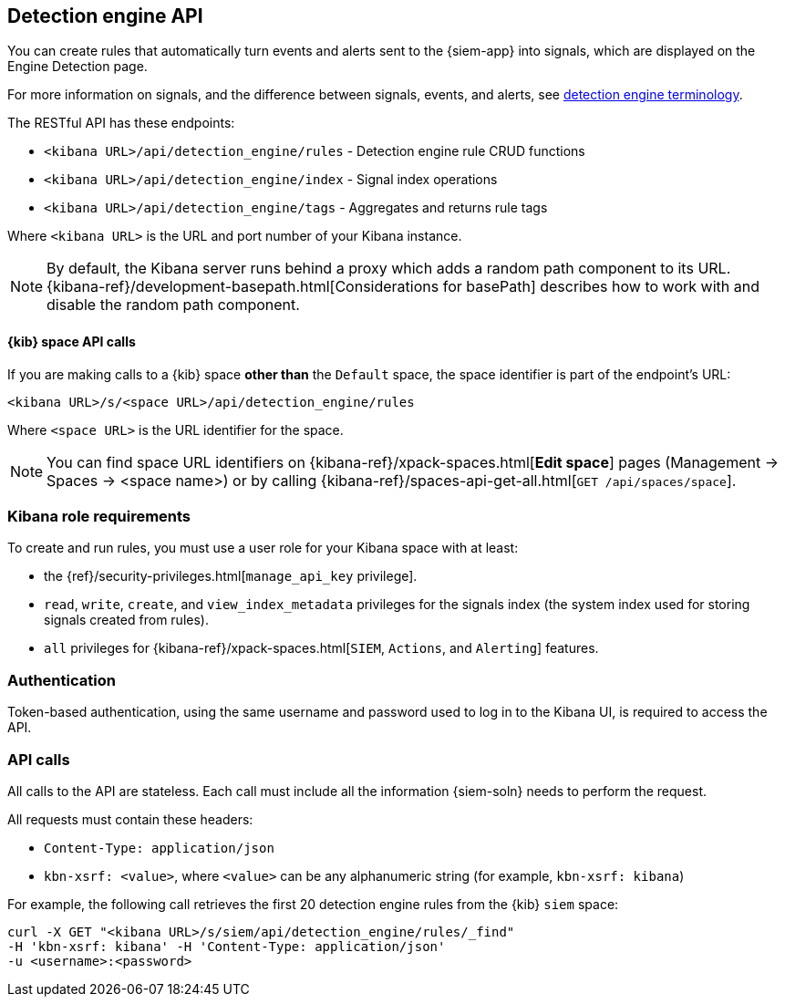 [[rule-api-overview]]
[role="xpack"]
== Detection engine API

You can create rules that automatically turn events and alerts sent to the
{siem-app} into signals, which are displayed on the Engine Detection page. 

For more information on signals, and the difference between signals, events, 
and alerts, see <<det-engine-terminology, detection engine terminology>>.

The RESTful API has these endpoints:

* `<kibana URL>/api/detection_engine/rules` - Detection engine rule CRUD 
functions 
* `<kibana URL>/api/detection_engine/index` - Signal index operations
* `<kibana URL>/api/detection_engine/tags` - Aggregates and returns rule tags

Where `<kibana URL>` is the URL and port number of your Kibana instance.

NOTE: By default, the Kibana server runs behind a proxy which adds a random 
path component to its URL.
{kibana-ref}/development-basepath.html[Considerations for basePath] describes 
how to work with and disable the random path component.

[float]
==== {kib} space API calls

If you are making calls to a {kib} space *other than* the `Default` space, the 
space identifier is part of the endpoint's URL:

`<kibana URL>/s/<space URL>/api/detection_engine/rules`

Where `<space URL>` is the URL identifier for the space.

NOTE: You can find space URL identifiers on
{kibana-ref}/xpack-spaces.html[*Edit space*] pages (Management -> Spaces -> 
<space name>) or by calling
{kibana-ref}/spaces-api-get-all.html[`GET /api/spaces/space`].

[float]
=== Kibana role requirements

To create and run rules, you must use a user role for your Kibana space with 
at least:

* the {ref}/security-privileges.html[`manage_api_key` privilege].
* `read`, `write`, `create`, and `view_index_metadata` privileges for the 
signals index (the system index used for storing signals created from rules).
* `all` privileges for {kibana-ref}/xpack-spaces.html[`SIEM`, `Actions`, and 
`Alerting`] features.


[float]
=== Authentication

Token-based authentication, using the same username and password used to log in
to the Kibana UI, is required to access the API.

[float]
=== API calls

All calls to the API are stateless. Each call must include all the information {siem-soln} needs to perform the request.

All requests must contain these headers:

* `Content-Type: application/json`
* `kbn-xsrf: <value>`, where `<value>` can be any alphanumeric string (for 
example, `kbn-xsrf: kibana`)

For example, the following call retrieves the first 20 detection engine rules 
from the {kib} `siem` space:

[source,js]
--------------------------------------------------
curl -X GET "<kibana URL>/s/siem/api/detection_engine/rules/_find"
-H 'kbn-xsrf: kibana' -H 'Content-Type: application/json'
-u <username>:<password>
--------------------------------------------------